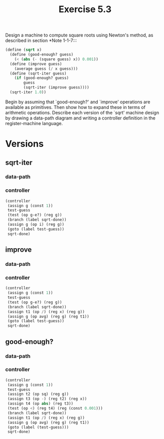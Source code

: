 #+Title: Exercise 5.3
Design a machine to compute square roots using Newton's method, as described in section *Note 1-1-7:::

#+BEGIN_SRC scheme :eval no
  (define (sqrt x)
    (define (good-enough? guess)
      (< (abs (- (square guess) x)) 0.001))
    (define (improve guess)
      (average guess (/ x guess)))
    (define (sqrt-iter guess)
      (if (good-enough? guess)
          guess
          (sqrt-iter (improve guess))))
    (sqrt-iter 1.0))
#+END_SRC

Begin by assuming that `good-enough?' and `improve' operations are available as primitives. Then show how to expand these in terms of arithmetic operations. Describe each version of the `sqrt' machine design by drawing a data-path diagram and writing a controller definition in the register-machine language.

* Versions
** sqrt-iter
*** data-path
[[./images/5.3/5.3a.svg]]

*** controller
#+BEGIN_SRC scheme :eval no
  (controller
   (assign g (const 1))
   test-guess
   (test (op g-e?) (reg g))
   (branch (label sqrt-done))
   (assign g (op i) (reg g))
   (goto (label test-guess))
   sqrt-done)
#+END_SRC

** improve
*** data-path
[[./images/5.3/5.3b.svg]]

*** controller
#+BEGIN_SRC scheme :eval no
  (controller
   (assign g (const 1))
   test-guess
   (test (op g-e?) (reg g))
   (branch (label sqrt-done))
   (assign t1 (op /) (reg x) (reg g))
   (assign g (op avg) (reg g) (reg t1))
   (goto (label test-guess))
   sqrt-done)
#+END_SRC

** good-enough?
*** data-path
[[./images/5.3/5.3c.svg]]

*** controller
#+BEGIN_SRC scheme :eval no
  (controller
   (assign g (const 1))
   test-guess
   (assign t2 (op sq) (reg g))
   (assign t3 (op -) (reg t2) (reg x))
   (assign t4 (op abs) (reg t3))
   (test (op <) (reg t4) (reg (const 0.001)))
   (branch (label sqrt-done))
   (assign t1 (op /) (reg x) (reg g))
   (assign g (op avg) (reg g) (reg t1))
   (goto (label (test-guess)))
   sqrt-done)
#+END_SRC
